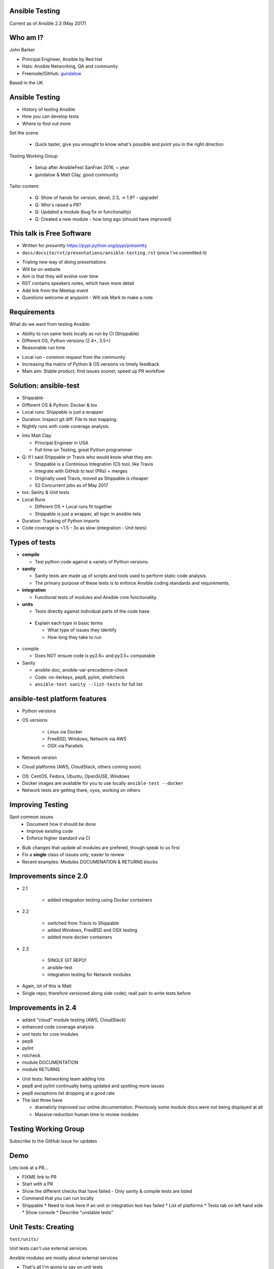 Ansible Testing
===============


Current as of Ansible 2.3 (May 2017)

Who am I?
=========

John Barker

* Principal Engineer, Ansible by Red Hat
* Hats: Ansible Networking, QA and community
* Freenode/GitHub: `gundalow <https://github.com/gundalow>`_

.. container:: handout

    Based in the UK

Ansible Testing
===============

* History of testing Ansible
* How `you` can develop tests
* Where to find out more

.. container:: handout

   Set the scene

     * Quick taster, give you enought to know what's possible and point you in the right direction

   Testing Working Group

     * Setup after AnsibleFest SanFran 2016, ~ year
     * gundalow & Matt Clay, good community

   Tailor content:

     * Q: Show of hands for version, devel, 2.3, -> 1.9? - upgrade!
     * Q: Who's raised a PR?
     * Q: Updated a module (bug fix or functionality)
     * Q: Created a new module - how long ago (should have improved)


This talk is Free Software
==========================

* Written for `presentty` https://pypi.python.org/pypi/presentty
* ``docs/docsite/rst/presentations/ansible-testing.rst`` (once I've committed it)

.. container:: handout

   * Trialing new way of doing presentations
   * Will be on website
   * Aim is that they will evolve over time
   * RST contains speakers notes, which have more detail
   * Add link from the Meetup event
   * Questions welcome at anypoint - Will ask Mark to make a note


Requirements
============

What do we want from testing Ansible:

* Ability to run same tests locally as run by CI (Shippable)
* Different OS, Python versions (2.4+, 3.5+)
* Reasonable run time

.. container:: handout

   * Local run - common request from the community
   * Increasing tha matrix of Python & OS versions vs timely feedback
   * Main aim: Stable product, find issues sooner, speed up PR workflow



Solution: ansible-test
======================

* Shippable
* Different OS & Python: Docker & tox
* Local runs: Shippable is just a wrapper
* Duration: Inspect git diff. File to test mapping.
* Nightly runs with code coverage analysis.


.. container:: handout

   * Into Matt Clay

     * Principal Engineer in USA
     * Full time on Testing, great Python programmer

   * Q: If I said Shippable or Travis who would know what they are:

     * Shippable is a Continious Integration (CI) tool, like Travis
     * Integrate with GitHub to test (PRs) + merges
     * Originally used Travis, moved as Shippable is cheaper
     * 52 Concurrent jobs as of May 2017

   * tox: Sanity & Unit tests
   * Local Runs

     * Different OS + Local runs fit together
     * Shippable is just a wrapper, all logic in ansible-tets

   * Duration: Tracking of Python imports
   * Code coverage is ~1.5 - 3x as slow (integration - Unit tests)

Types of tests
==============

* **compile**

  * Test python code against a variety of Python versions.

* **sanity**

  * Sanity tests are made up of scripts and tools used to perform static code analysis.
  * The primary purpose of these tests is to enforce Ansible coding standards and requirements.

* **integration**

  * Functional tests of modules and Ansible core functionality.

* **units**

  * Tests directly against individual parts of the code base.

.. container:: handout

   * Explain each type in basic terms

     * What type of issues they identify
     * How long they take to run

  * compile

    * Does NOT ensure code is py2.6+ and py3.5+ compatable

  * Sanity

    * ansible-doc, ansible-var-precedence-check
    * Code: no-iterkeys, pep8, pylint, shellcheck
    * ``ansible-test sanity --list-tests`` for full list

ansible-test platform features
==============================

* Python versions
* OS versions

   * Linux via Docker
   * FreeBSD, Windows, Network via AWS
   * OSX via Parallels

* Network version
* Cloud platforms (AWS, CloudStack, others coming soon)

.. container:: handout

   * OS: CentOS, Fedora, Ubuntu, OpenSUSE, Windows
   * Docker images are available for you to use locally ``ansible-test --docker``
   * Network tests are getting there, vyos, working on others

Improving Testing
=================

Spot common issues
 * Document how it should be done
 * Improve existing code
 * Enforce higher standard via CI

.. container:: handout

   * Bulk changes that update all modules are prefered, though speak to us first
   * Fix a **single** class of issues only, easier to review
   * Recent examples: Modules DOCUMENATION & RETURNS blocks


Improvements since 2.0
======================

* 2.1

   * added integration testing using Docker containers

* 2.2

   * switched from Travis to Shippable
   * added Windows, FreeBSD and OSX testing
   * added more docker containers

* 2.3

   * SINGLE GIT REPO!
   * ansible-test
   * integration testing for Network modules

.. container:: handout

   * Again, lot of this is Matt
   * Single repo; therefore versioned along side code); reall pain to write tests before

Improvements in 2.4
===================


* added "cloud" module testing (AWS, CloudStack)
* enhanced code coverage analysis

* unit tests for core modules
* pep8
* pylint
* rstcheck
* module DOCUMENTATION
* module RETURNS

.. container:: handout

   * Unit tests: Networking team adding lots
   * pep8 and pylint continually being updated and spotting more issues
   * pep8 exceptions list dropping at a good rate
   * The last three have

     * dramaticly improved our online documentation. Previously some module docs were not being displayed at all
     * Massive reduction human time to review modules




Testing Working Group
=====================

Subscribe to the GitHub issue for updates

Demo
====

Lets look at a PR...



.. container:: handout

   * FIXME link to PR
   * Start with a PR
   * Show the different checks that have failed - Only sanity & compile tests are listed
   * Command that you can run locally
   * Shippable
     * Need to look here if an unit or integration test has failed
     * List of platforms
     * Tests tab on left hand side
     * Show console
     * Describe "unstable tests"


Unit Tests: Creating
====================

``test/units/``

Unit tests can't use external services

Ansible modules are mostly about external services


.. container:: handout

   * That's all I'm going to say on unit tests
   * For more info join ``#ansible-devel``

Integration Tests: Why?
=======================

* If you can write a Playbook you can write a test
* Much easier to write than an unit test
* Testing the interface, can deal with module being rewritten
* Speak with us in TWG or IRC for more info


.. container:: handout

   FIXME: Need to sell/convince people

Integration Tests: File structure
=================================

Directory: ``test/integration/targets/file/``

``file/aliases``

.. code-block:: bash

   posix/ci/group2
   needs/root

``file/tasks/main.yml``

.. code-block:: bash

   # Standard playbook


Integration Tests: Test structure
=================================

* Setup (ensure clean state)
* Set & register
* Check result & changed
* Set again (idempotent)
* Check no change
* Repeat for ``state=absent``
* Teardown

.. container:: handout

   * Find an example of this


Integration Tests: Best practices
=================================

* tempdir
* Add tests before refactoring

.. container:: handout

   * FIXME Add examples


Integration Tests: Demo
=======================

Demo of running tests with Docker

source hacking/env setup
ansible-test integration --docker  centos7 pip


.. container:: handout

  * FIXME Demo
  * FIXME Add talking points
  * FIXME Document commands here
  * ansible-test uses the tests and ansible from it's source tree

Code Coverage
=============

* Helps you find gaps
* Now run nightly

.. container:: handout

  * FIXME Add URL
  * FIXME Add talking points

Cloud Tests
===========

* Currently undergoing changes
* Aim: all AWS tests will be invoked via ``ansible-test``

.. container:: handout

  * FIXME move API key out the way and run, update docs
  * FIXME Add talking points

Network Tests
=============

* AWS images exist for some platforms
* Previously tests have been ran manually
* Work in progress

Where to find out more
======================

* https://docs.ansible.com/ansible/dev_guide/testing.html
* Testing working group
* Freenode: ``#ansible-devel``
* Writing tests is easy (install ``argcomplete``)
